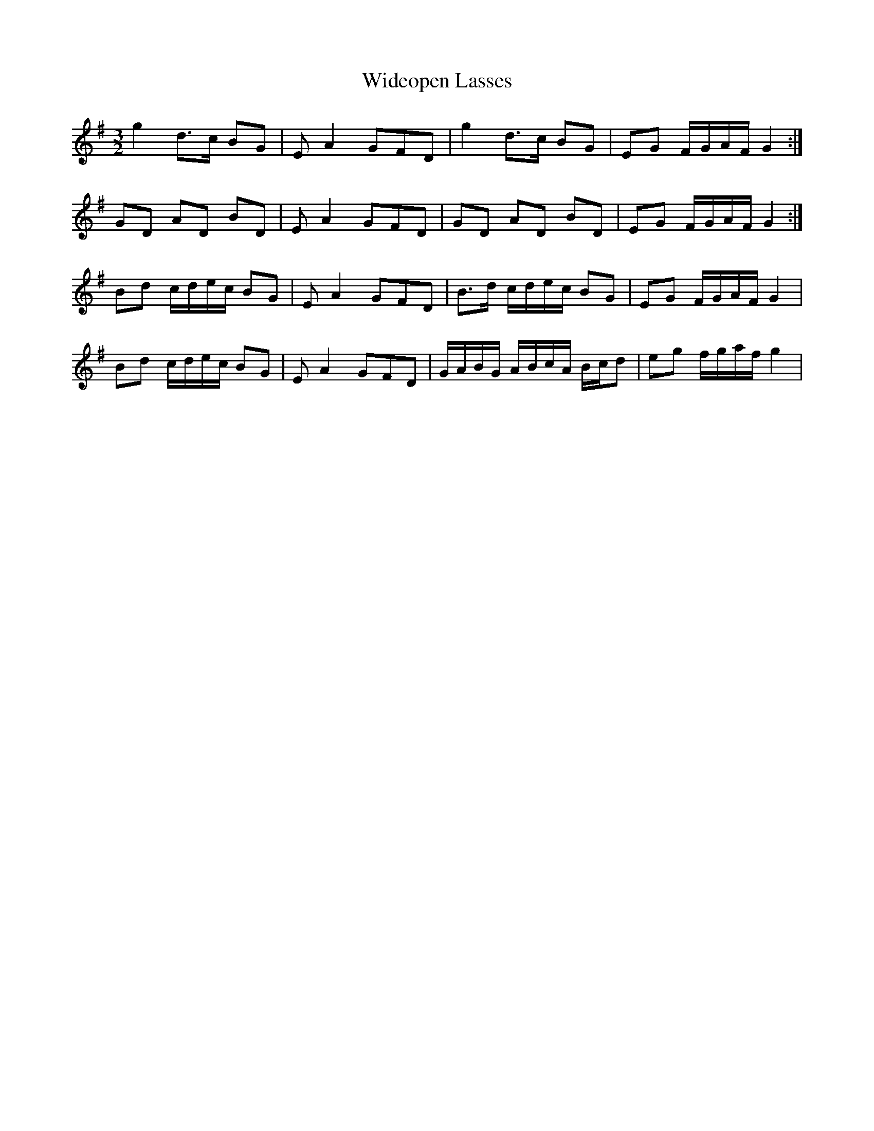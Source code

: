 X: 42828
T: Wideopen Lasses
R: three-two
M: 3/2
K: Gmajor
g2 d>c BG|EA2GFD|g2 d>c BG|EG F/G/A/F/ G2:|
GD AD BD|EA2GFD|GD AD BD|EG F/G/A/F/ G2:|
Bd c/d/e/c/ BG|EA2GFD|B>d c/d/e/c/ BG|EG F/G/A/F/ G2|
Bd c/d/e/c/ BG|EA2GFD|G/A/B/G/ A/B/c/A/ B/c/d|eg f/g/a/f/ g2|

